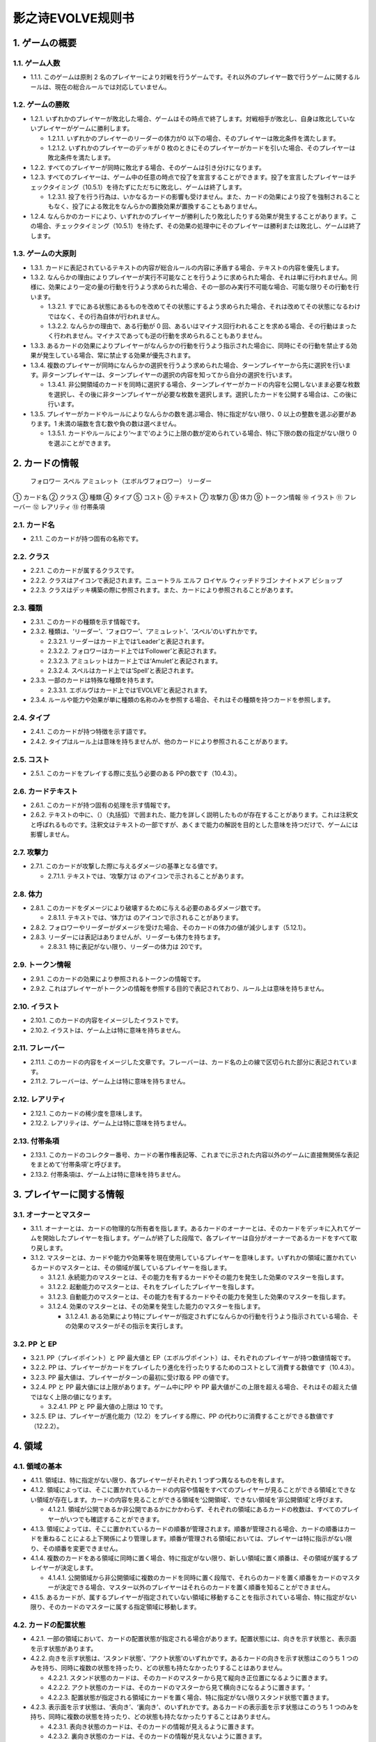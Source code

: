 ======
影之诗EVOLVE规则书
======

1. ゲームの概要 
======

1.1. ゲーム人数
------

- 1.1.1. このゲームは原則 2 名のプレイヤーにより対戦を行うゲームです。それ以外のプレイヤー数で行うゲームに関するルールは、現在の総合ルールでは対応していません。

1.2. ゲームの勝敗
------

- 1.2.1. いずれかのプレイヤーが敗北した場合、ゲームはその時点で終了します。対戦相手が敗北し、自身は敗北していないプレイヤーがゲームに勝利します。

  - 1.2.1.1. いずれかのプレイヤーのリーダーの体力が0 以下の場合、そのプレイヤーは敗北条件を満たします。
  - 1.2.1.2. いずれかのプレイヤーのデッキが 0 枚のときにそのプレイヤーがカードを引いた場合、そのプレイヤーは敗北条件を満たします。
- 1.2.2. すべてのプレイヤーが同時に敗北する場合、そのゲームは引き分けになります。
- 1.2.3. すべてのプレイヤーは、ゲーム中の任意の時点で投了を宣言することができます。投了を宣言したプレイヤーはチェックタイミング（10.5.1）を待たずにただちに敗北し、ゲームは終了します。

  - 1.2.3.1. 投了を行う行為は、いかなるカードの影響も受けません。また、カードの効果により投了を強制されることもなく、投了による敗北をなんらかの置換効果が置換することもありません。
- 1.2.4. なんらかのカードにより、いずれかのプレイヤーが勝利したり敗北したりする効果が発生することがあります。この場合、チェックタイミング（10.5.1）を待たず、その効果の処理中にそのプレイヤーは勝利または敗北し、ゲームは終了します。

1.3. ゲームの大原則
------

- 1.3.1. カードに表記されているテキストの内容が総合ルールの内容に矛盾する場合、テキストの内容を優先します。
- 1.3.2. なんらかの理由によりプレイヤーが実行不可能なことを行うように求められた場合、それは単に行われません。同様に、効果により一定の量の行動を行うよう求められた場合、その一部のみ実行不可能な場合、可能な限りその行動を行います。

  - 1.3.2.1. すでにある状態にあるものを改めてその状態にするよう求められた場合、それは改めてその状態になるわけではなく、その行為自体が行われません。
  - 1.3.2.2. なんらかの理由で、ある行動が 0 回、あるいはマイナス回行われることを求める場合、その行動はまったく行われません。マイナスであっても逆の行動を求められることもありません。
- 1.3.3. あるカードの効果によりプレイヤーがなんらかの行動を行うよう指示された場合に、同時にその行動を禁止する効果が発生している場合、常に禁止する効果が優先されます。
- 1.3.4. 複数のプレイヤーが同時になんらかの選択を行うよう求められた場合、ターンプレイヤーから先に選択を行います。非ターンプレイヤーは、ターンプレイヤーの選択の内容を知ってから自分の選択を行います。

  - 1.3.4.1. 非公開領域のカードを同時に選択する場合、ターンプレイヤーがカードの内容を公開しないまま必要な枚数を選択し、その後に非ターンプレイヤーが必要な枚数を選択します。選択したカードを公開する場合は、この後に行います。
- 1.3.5. プレイヤーがカードやルールによりなんらかの数を選ぶ場合、特に指定がない限り、0 以上の整数を選ぶ必要があります。1 未満の端数を含む数や負の数は選べません。

  - 1.3.5.1. カードやルールにより‘～まで’のように上限の数が定められている場合、特に下限の数の指定がない限り 0 を選ぶことができます。

2. カードの情報
======
 フォロワー スペル アミュレット（エボルヴフォロワー） リーダー
① カード名
② クラス
③ 種類
④ タイプ
⑤ コスト
⑥ テキスト
⑦ 攻撃力
⑧ 体力
⑨ トークン情報
⑩ イラスト
⑪ フレーバー
⑫ レアリティ
⑬ 付帯条項

2.1. カード名
------

- 2.1.1. このカードが持つ固有の名称です。

2.2. クラス
------

- 2.2.1. このカードが属するクラスです。
- 2.2.2. クラスはアイコンで表記されます。ニュートラル エルフ ロイヤル ウィッチドラゴン ナイトメア ビショップ
- 2.2.3. クラスはデッキ構築の際に参照されます。また、カードにより参照されることがあります。

2.3. 種類
------

- 2.3.1. このカードの種類を示す情報です。
- 2.3.2. 種類は、‘リーダー’、‘フォロワー’、‘アミュレット’、‘スペル’のいずれかです。

  - 2.3.2.1. リーダーはカード上では‘Leader’と表記されます。
  - 2.3.2.2. フォロワーはカード上では‘Follower’と表記されます。
  - 2.3.2.3. アミュレットはカード上では‘Amulet’と表記されます。
  - 2.3.2.4. スペルはカード上では‘Spell’と表記されます。
- 2.3.3. 一部のカードは特殊な種類を持ちます。

  - 2.3.3.1. エボルヴはカード上では‘EVOLVE’と表記されます。
- 2.3.4. ルールや能力や効果が単に種類の名称のみを参照する場合、それはその種類を持つカードを参照します。

2.4. タイプ
------

- 2.4.1. このカードが持つ特徴を示す語です。
- 2.4.2. タイプはルール上は意味を持ちませんが、他のカードにより参照されることがあります。

2.5. コスト
------

- 2.5.1. このカードをプレイする際に支払う必要のある PPの数です（10.4.3）。

2.6. カードテキスト
------

- 2.6.1. このカードが持つ固有の処理を示す情報です。
- 2.6.2. テキストの中に、（）（丸括弧）で囲まれた、能力を詳しく説明したものが存在することがあります。これは注釈文と呼ばれるものです。注釈文はテキストの一部ですが、あくまで能力の解説を目的とした意味を持つだけで、ゲームには影響しません。

2.7. 攻撃力
------

- 2.7.1. このカードが攻撃した際に与えるダメージの基準となる値です。

  - 2.7.1.1. テキストでは、‘攻撃力’は のアイコンで示されることがあります。

2.8. 体力
------

- 2.8.1. このカードをダメージにより破壊するために与える必要のあるダメージ数です。

  - 2.8.1.1. テキストでは、‘体力’は のアイコンで示されることがあります。
- 2.8.2. フォロワーやリーダーがダメージを受けた場合、そのカードの体力の値が減少します（5.12.1）。
- 2.8.3. リーダーには表記はありませんが、リーダーも体力を持ちます。

  - 2.8.3.1. 特に表記がない限り、リーダーの体力は 20です。

2.9. トークン情報
------

- 2.9.1. このカードの効果により参照されるトークンの情報です。
- 2.9.2. これはプレイヤーがトークンの情報を参照する目的で表記されており、ルール上は意味を持ちません。

2.10. イラスト
------

- 2.10.1. このカードの内容をイメージしたイラストです。
- 2.10.2. イラストは、ゲーム上は特に意味を持ちません。

2.11. フレーバー
------

- 2.11.1. このカードの内容をイメージした文章です。フレーバーは、カード名の上の線で区切られた部分に表記されています。
- 2.11.2. フレーバーは、ゲーム上は特に意味を持ちません。

2.12. レアリティ
------

- 2.12.1. このカードの稀少度を意味します。
- 2.12.2. レアリティは、ゲーム上は特に意味を持ちません。

2.13. 付帯条項
------

- 2.13.1. このカードのコレクター番号、カードの著作権表記等、これまでに示された内容以外のゲームに直接無関係な表記をまとめて‘付帯条項’と呼びます。
- 2.13.2. 付帯条項は、ゲーム上は特に意味を持ちません。

3. プレイヤーに関する情報 
======

3.1. オーナーとマスター
------

- 3.1.1. オーナーとは、カードの物理的な所有者を指します。あるカードのオーナーとは、そのカードをデッキに入れてゲームを開始したプレイヤーを指します。ゲームが終了した段階で、各プレイヤーは自分がオーナーであるカードをすべて取り戻します。
- 3.1.2. マスターとは、カードや能力や効果等を現在使用しているプレイヤーを意味します。いずれかの領域に置かれているカードのマスターとは、その領域が属しているプレイヤーを指します。

  - 3.1.2.1. 永続能力のマスターとは、その能力を有するカードやその能力を発生した効果のマスターを指します。
  - 3.1.2.2. 起動能力のマスターとは、それをプレイしたプレイヤーを指します。
  - 3.1.2.3. 自動能力のマスターとは、その能力を有するカードやその能力を発生した効果のマスターを指します。
  - 3.1.2.4. 効果のマスターとは、その効果を発生した能力のマスターを指します。

    - 3.1.2.4.1. ある効果により特にプレイヤーが指定されずになんらかの行動を行うよう指示されている場合、その効果のマスターがその指示を実行します。

3.2. PP と EP
------

- 3.2.1. PP（プレイポイント）と PP 最大値と EP（エボルヴポイント）は、それぞれのプレイヤーが持つ数値情報です。
- 3.2.2. PP は、プレイヤーがカードをプレイしたり進化を行ったりするためのコストとして消費する数値です（10.4.3）。
- 3.2.3. PP 最大値は、プレイヤーがターンの最初に受け取る PP の値です。
- 3.2.4. PP と PP 最大値には上限があります。ゲーム中にPP や PP 最大値がこの上限を超える場合、それはその超えた値ではなく上限の値になります。

  - 3.2.4.1. PP と PP 最大値の上限は 10 です。
- 3.2.5. EP は、プレイヤーが進化能力（12.2）をプレイする際に、PP の代わりに消費することができる数値です（12.2.2）。

4. 領域 
======

4.1. 領域の基本
------

- 4.1.1. 領域は、特に指定がない限り、各プレイヤーがそれぞれ 1 つずつ異なるものを有します。
- 4.1.2. 領域によっては、そこに置かれているカードの内容や情報をすべてのプレイヤーが見ることができる領域とできない領域が存在します。カードの内容を見ることができる領域を‘公開領域’、できない領域を‘非公開領域’と呼びます。

  - 4.1.2.1. 領域が公開であるか非公開であるかにかかわらず、それぞれの領域にあるカードの枚数は、すべてのプレイヤーがいつでも確認することができます。
- 4.1.3. 領域によっては、そこに置かれているカードの順番が管理されます。順番が管理される場合、カードの順番はカードを重ねることによる上下関係により管理します。順番が管理される領域においては、プレイヤーは特に指示がない限り、その順番を変更できません。
- 4.1.4. 複数のカードをある領域に同時に置く場合、特に指定がない限り、新しい領域に置く順番は、その領域が属するプレイヤーが決定します。

  - 4.1.4.1. 公開領域から非公開領域に複数のカードを同時に置く段階で、それらのカードを置く順番をカードのマスターが決定できる場合、マスター以外のプレイヤーはそれらのカードを置く順番を知ることができません。
- 4.1.5. あるカードが、属するプレイヤーが指定されていない領域に移動することを指示されている場合、特に指定がない限り、そのカードのマスターに属する指定領域に移動します。

4.2. カードの配置状態
------

- 4.2.1. 一部の領域において、カードの配置状態が指定される場合があります。配置状態には、向きを示す状態と、表示面を示す状態があります。
- 4.2.2. 向きを示す状態は、‘スタンド状態’、‘アクト状態’のいずれかです。あるカードの向きを示す状態はこのうち 1 つのみを持ち、同時に複数の状態を持ったり、どの状態も持たなかったりすることはありません。

  - 4.2.2.1. スタンド状態のカードは、そのカードのマスターから見て縦向き正位置になるように置きます。
  - 4.2.2.2. アクト状態のカードは、そのカードのマスターから見て横向きになるように置きます。‘
  - 4.2.2.3. 配置状態が指定される領域にカードを置く場合、特に指定がない限りスタンド状態で置きます。
- 4.2.3. 表示面を示す状態は、‘表向き’、‘裏向き’、のいずれかです。あるカードの表示面を示す状態はこのうち 1 つのみを持ち、同時に複数の状態を持ったり、どの状態も持たなかったりすることはありません。

  - 4.2.3.1. 表向き状態のカードは、そのカードの情報が見えるように置きます。
  - 4.2.3.2. 裏向き状態のカードは、そのカードの情報が見えないように置きます。
  - 4.2.3.3. 原則として、公開領域にカードを置く場合は表向きに、非公開領域にカードを置く場合は裏向きで置きます。

4.3. リーダーエリア
------

- 4.3.1. 各プレイヤーがリーダーを置く領域です。
- 4.3.2. リーダーエリアは公開領域で、カードの順番は管理されません。
- 4.3.3. ルールや能力や効果が領域を指定せずに単に‘リーダー’を参照する場合、それはリーダーエリアにあるリーダーを参照します。

4.4. 場
------

- 4.4.1. 各プレイヤーがフォロワーやアミュレットを置く領域です。
- 4.4.2. 場は公開領域で、カードの順番は管理されず、配置状態を持ちます。
- 4.4.3. ルールや能力や効果が領域を指定せずに単に‘フォロワー’や‘アミュレット’を参照する場合、それは場にあるフォロワーやアミュレットを参照します。
- 4.4.4. 場にはプレイヤー毎に上限の数が指定されていて、ゲーム中に参照されることがあります。

  - 4.4.4.1. ゲームの開始時点での各プレイヤーの場の上限は 5 枚です。
  - 4.4.4.2. 場にカードを移動または作成する処理において、その結果場のカードの枚数が上限を超える場合、その移動または作成するカードの中から、その場の上限からその場にあるカードの枚数を引いた数のカードを選択し、それらのカードのみを移動または作成します。それ以外のカードは移動しません。

4.5. デッキ置き場
------

- 4.5.1. 各プレイヤーがゲーム開始時に自分のメインデッキ（6.1.1.3）を置く領域です。
- 4.5.2. デッキ置き場は非公開領域で、カードの順番が管理されます。プレイヤーは効果やルールによる指示がある場合にのみ、デッキ置き場のカードの順番を変更したり、そのカードの情報を知ったりすることができます。
- 4.5.3. ルールや能力や効果が単に‘デッキ’を参照する場合、それはデッキ置き場のカードを参照します。
4.6. エボルヴデッキ置き場

- 4.6.1. 各プレイヤーがゲーム開始時に自分のエボルヴデッキ（6.1.1.4）を置く領域です。
- 4.6.2. エボルヴデッキ置き場は非公開領域ですが、自分のエボルヴデッキ置き場のカードは自分のみが自由に見ることができます。他のプレイヤーのエボルヴデッキ置き場のカードの内容を見ることはできません。エボルヴデッキ置き場のカードの順番は管理されません。
- 4.6.3. エボルヴデッキ置き場にカードを表向きで置くことがあります。その場合、特にこの領域の表向きのカードを参照することが示されていない限り、このカードはエボルヴデッキ内にあるカードとはみなされません。

4.7. 手札
------

- 4.7.1. 各プレイヤーが未使用のカードを相手に見せずに置く領域です。
- 4.7.2. 手札は非公開領域ですが、自分の手札のカードは自分のみが自由に確認することができます。他のプレイヤーの手札のカードの内容を確認することはできません。手札のカードの順番は管理されません。
- 4.7.3. 手札にはプレイヤー毎に上限の数が指定されていて、ゲーム中に参照されることがあります。

  - 4.7.3.1. ゲームの開始時点での各プレイヤーの手札の上限は 7 枚です。

4.8. EX エリア
------

- 4.8.1. 各プレイヤーが未使用のカードを相手に公開して置く領域です。
- 4.8.2. EX エリアは公開領域です。EX エリアのカードの順番は管理されません。
- 4.8.3. EX エリアにはプレイヤー毎に上限の数が指定されていて、ゲーム中に参照されることがあります。

  - 4.8.3.1. ゲームの開始時点での各プレイヤーの EXエリアの上限は 5 枚です。
  - 4.8.3.2. EX エリアにカードを移動または作成する処理において、その結果 EX エリアのカードの枚数が上限を超える場合、その移動または作成するカードの中から、その EX エリアの上限からその EX エリアにあるカードの枚数を引いた数のカードを選択し、それらのカードのみを移動または作成します。それ以外のカードは移動または作成しません。
  - 4.8.3.3. EX エリアのカードになんらかの効果が適用されている状態で、そのカードが EX エリアから直接場に出る場合、場に置かれたカードにも同じ効果が適用されます。

4.9. 墓場
------

- 4.9.1. 各プレイヤーの使用済みのカードを置く領域です。
- 4.9.2. 墓場は公開領域です。この領域のカードは表向きで置き、いずれのプレイヤーも自由に内容を見ることができます。墓場のカードの順番は管理されません。

4.10. 消滅領域
------

- 4.10.1. 各プレイヤーの消滅したカードを置く領域です。
- 4.10.2. 消滅領域は原則として公開領域で、この領域のカードは表示面の状態を持ちます。特に指示がない限り、消滅したカードは表向きで置きます。消滅領域のカードの順番は管理されません。

4.11. 解決領域
------

- 4.11.1. ゲームの進行中に、カードや能力を一時的に置く領域です。解決領域は両プレイヤーが共有して使用する領域が 1 つだけ存在します。
- 4.11.2. 解決領域は公開領域で、カードの順番が管理されます。この領域にカードを置く場合、これまでに置かれているカードの上に置きます。

4.12. 進化領域
------

- 4.12.1. 各プレイヤーが進化に使用したエボルヴカードを置く領域です。
- 4.12.2. 進化領域は公開領域で、カードの順番は管理されません。

5. 特定表記 
======

5.1. 概要
------

- 5.1.1. 特定表記とは、このゲームを行う際に特別な意味を持つ行動の指示または状態、またはテキスト上の表記を意味します。

5.2. PP
------

- 5.2.1. テキスト中に緑色の丸つき数字 で表記される数は、その数の PP（3.2.2）を意味します。

5.3. スタンドする/アクトする
------

- 5.3.1. カードを‘スタンドする’または‘アクトする’指示がある場合、指定されたカードの向きをその指示に応じて、スタンド状態かアクト状態にします。

5.4. 置く/出す
------

- 5.4.1. カードを指定領域に‘置く’あるいは‘出す’指示がある場合、そのカードをその領域に移動します。
- 5.4.2. ‘『（トークン名称）』（数値）枚を（領域）に置く’指示がある場合、その名称のトークンを自分の指定の領域に指定数作成します（9.1.2）。

  - 5.4.2.1. ‘『（トークン名称）』を（指定数）出す’指示は‘『（トークン名称）』を自分の場に置く’を意味します。

5.5. 破壊する
------

- 5.5.1. 場のカードを‘破壊する’指示がある場合、そのカードをオーナーの墓場に移動します。

5.6. 消滅する
------

- 5.6.1. カードを‘消滅する’指示がある場合、そのカードをオーナーの消滅領域に移動します。

5.7. 探す
------

- 5.7.1. デッキから特定条件のカードを‘探す’指示がある場合、デッキの内容を自分のみが確認し、該当するカードを見つけます。

  - 5.7.1.1. 特定条件が枚数のみの場合、その枚数のカードを見つける義務があります。見つけないことは選択できません。
  - 5.7.1.2. 特定条件に枚数以外の条件がある場合、デッキ内にそのカードがあることは保証されません。その条件に合致するカードがあっても、そのカードを見つけないことを選択できます。
- 5.7.2. デッキからカードを探し、その見つけたカードを指定の領域に移動した、またはカードを見つけなかった後、そのデッキをシャッフルします。

5.8. シャッフルする
------

- 5.8.1. デッキを‘シャッフルする’指示がある場合、そのデッキ置き場が属するプレイヤーは、そのデッキ置き場にあるカードの順番を無作為に変更します。

  - 5.8.1.1. デッキ置き場が 0 枚または 1 枚の状態のときにそのデッキ置き場をシャッフルする指示がある場合、そこにあるカードの順番は変更されませんが、シャッフルは行われたものとして扱います。

5.9. 引く
------

- 5.9.1. カードを‘1 枚引く’指示がある場合、指定プレイヤーのデッキ置き場の一番上のカードを、指定プレイヤーの手札に移動します。

  - 5.9.1.1. この指示の実行の際に、そのプレイヤーのデッキ置き場にカードがない場合、そのプレイヤーは次のルール処理でゲームに敗北します（11.2.2）。
- 5.9.2. カードを‘N 枚引く’指示がある場合、指定プレイヤーはカードを 1 枚引く行動を N 回繰り返します。
- 5.9.3. カードを‘N 枚まで引く’指示がある場合、指定プレイヤーは以下を実行します。

  - 5.9.3.1. 指定プレイヤーはこの指示を終了することができます。
  - 5.9.3.2. 指定プレイヤーはカードを 1 枚引きます。
  - 5.9.3.3. この指示により 5.9.3.2 を実行した回数が N回に達していた場合、この指示を終了します。そうでない場合、5.9.3.1 に戻ります。

5.10. 上から見る
------

- 5.10.1. ‘デッキを上から N 枚見る’指示がある場合、指定プレイヤーはそのデッキ置き場の一番上から N 枚の情報を知ることができます。
- 5.10.2. ‘デッキ置き場を上から N 枚まで見る’指示がある場合、以下を実行します。

  - 5.10.2.1. 枚数として 1 を指定します。
  - 5.10.2.2. 指定プレイヤーはこの指示を終了することができます。
  - 5.10.2.3. 指定プレイヤーは、デッキ置き場の一番上から指定枚数枚目のカードの情報を知ることができます。
  - 5.10.2.4. この指示により 5.10.2.3 を実行した回数がN 回に達していた場合、この指示を終了します。そうでない場合、5.10.2.2 に戻ります。

5.11. 入れ替える
------

- 5.11.1. あるカードと別のカードを‘入れ替える’指示がある場合、その前者のカードを後者のカードのある領域へ、後者のカードを前者のカードのある領域へ同時に移動します。
- 5.11.2. なんらかの理由で、入れ替える指示の実行時にいずれかのカードがもう一方の領域へ移動できない場合、その指示は実行されません。

5.12. ダメージ（を与える）
------

- 5.12.1. フォロワーやリーダーに‘（数値）ダメージ’または‘（数値）ダメージを与える’指示がある場合、そのフォロワーやリーダーの体力を（数値）に等しい値減少させます。

  - 5.12.1.1. これにより、体力は負の値になることがありえます。

5.13. （PP を）回復する
------

- 5.13.1. あるプレイヤーの PP をある値‘回復する’指示がある場合、そのプレイヤーの現在の PP にその値を加算します。

  - 5.13.1.1. これによりそのプレイヤーの PP がそのプレイヤーの PP 最大値を超える場合、その PPは PP にその値を加算するのではなくその PP最大値になります。

5.14. 進化する
------

- 5.14.1. あるフォロワーを‘進化する’指示がある場合、そのフォロワーのオーナーのエボルヴデッキ置き場のカードのうちそのフォロワーと同じカード名のカードを 1 枚公開し、それをそのオーナーの進化領域に置いた上で、それを場のフォロワーに関連付けます。

  - 5.14.1.1. この処理を実行することにより、このフォロワーが‘進化した’事象が発生します。
  - 5.14.1.2. ゲーム上はこの関連付けは、元のフォロワーに進化領域のフォロワーを重ねることで示します。

  - 5.14.2. これ以降、場のフォロワーに進化領域のカードが関連付けられている間、そのフォロワーのカードの情報は、コストを除きその進化領域のカードの情報を持つものとして扱います（10.9.1.1.1）。
- 5.14.3. フォロワーが進化した場合においても、そのフォロワーは引き続きそれ以前と同一のフォロワーであるとみなされます。それのカードのスタンド/アクト状態は変わらず、それに適用されていた効果も引き続き適用され続けます。それがダメージ等により元の体力から失った体力は、進化後も同じ値が失われています。
- 5.14.4. 場のフォロワーが場以外に移動する場合、その移動直後にそのカードに関連付けられている進化領域とのカードとの関連付けを失います。

5.15. 変身する
------

- 5.15.1. あるカードを‘『（トークン名）』に変身する’指示がある場合、そのカードを消滅し、新たにその領域に（ト―クン名）のトークンを、消滅したカードの枚数と同じ数作成します。

5.16. チョイスする
------

- 5.16.1. テキストに‘チョイスする’指示がある場合、その後の選択肢からそのチョイスで指定された個数の選択肢を選択し、その内容を実行します。

  - 5.16.1.1. 選択肢は‘【（数値）】（テキスト）’という形で表記され、次の数値表記の直前まで、またはその能力のテキストの最後までがその数値に対応する選択肢です。
  - 5.16.1.2. この処理によりある選択肢を選択した場合、その処理においてはそれ以外の選択肢は存在しないものとして扱います。

6. ゲームの準備 
======

6.1. カードの準備
------

- 6.1.1. 各プレイヤーは、ゲームの開始前に自身のカードによるリーダーカードとメインデッキとエボルヴデッキを用意します。

  - 6.1.1.1. リーダーカードは 1 枚のみ用意します。
  - 6.1.1.2. メインデッキやエボルヴデッキのカードのクラスは、リーダーと同一のクラスかニュートラルである必要があります。
  - 6.1.1.3. メインデッキは 40 枚以上 50 枚以下のカードで構成します。メインデッキ内にはリーダーカードや特殊な種類がエボルヴやトークンであるカードは入れられません。
  - 6.1.1.4. エボルヴデッキは 0 枚以上 10 枚以下のカードで構成します。エボルヴデッキ内には特殊な種類がエボルヴであるカードのみが入れられます。
  - 6.1.1.5. 同一のカード名のカードは、メインデッキとエボルヴデッキにそれぞれ 3 枚ずつ（計 6 枚）まで入れることができます。
- 6.1.2. デッキの構築条件に関する永続能力は、上記のデッキ構築条件を置換する置換効果として適用されます。ゲームの開始以降はその能力は無効（10.3.2）になります。

6.2. ゲーム前の手順
------

- 6.2.1. ゲームの開始前に、各プレイヤーは以下の手順を実行します。

  - 6.2.1.1. このゲームで使用する自身のリーダーカードとメインデッキとエボルヴデッキを提示します。

    - 6.2.1.1.1. エボルヴデッキのカードが 0 枚である場合は、エボルヴデッキがないことを提示します。
  - 6.2.1.2. 各プレイヤーはリーダーカードをリーダーエリアに置きます。
  - 6.2.1.3. 各プレイヤーはメインデッキを自身のデッキ置き場に置き、それをシャッフルします。
  - 6.2.1.4. エボルヴデッキのある各プレイヤーはエボルヴデッキをエボルヴデッキ置き場に置きます。
  - 6.2.1.5. 無作為にいずれか 1 人のプレイヤーを決定し、そのプレイヤーは自分が先攻か後攻かを選択します。
  - 6.2.1.6. 各プレイヤーは自分のデッキの一番上から
4 枚のカードを自分の手札に移動します。
  - 6.2.1.7. 先攻プレイヤーから順に各プレイヤーは、望むのであれば自分の手札のカードを任意の順で自分のメインデッキの一番下に移動し、自分のデッキの一番上から 4 枚のカードを自分の手札に移動することができます。これは各プレイヤーが 1 回ずつのみ実行できます。
  - 6.2.1.8. 各プレイヤーの PP と PP 最大値を 0 にします。
  - 6.2.1.9. 先攻プレイヤーの EP を 0 に、後攻プレイヤーの EP を 3 にします。
  - 6.2.1.10. 各リーダーの体力を 20 にします。
  - 6.2.1.11. 先攻プレイヤーをターンプレイヤーとして、ゲームを開始します。

7. ゲームの進行 
======

7.1. 概要
------

- 7.1.1. ゲームは‘ターン’と呼ばれる手順を繰り返すことで進められます。あるターン中は、いずれかのプレイヤーがターンプレイヤーとなり、そうでないプレイヤーは非ターンプレイヤーとなります。
- 7.1.2. ターンプレイヤーは、7.2 から 7.4 で示された順に従って各フェイズを実行します。

7.2. スタートフェイズ
------

- 7.2.1. ターンプレイヤーは、自身の PP 最大値が 10 未満である場合は PP 最大値を＋1 します。
- 7.2.2. ターンプレイヤーは、自身の PP を自身の PP 最大値に等しい値にします。
- 7.2.3. ターンプレイヤーは、自身の場にあるカードをすべてスタンドします。
- 7.2.4. ターンプレイヤーは、カードを 1 枚引きます。

  - 7.2.4.1. 先攻プレイヤーは、自身の最初のターンではカードを引きません。
- 7.2.5. チェックタイミングが発生します。このチェックタイミングで行うべき処理がすべて終了したら、メインフェイズに進みます。

7.3. メインフェイズ
------

- 7.3.1. ‘自分のメインフェイズが来たとき’の誘発条件が発生し、チェックタイミングが発生します。
- 7.3.2. ターンプレイヤーは以下のいずれかを実行します。* 手札か EX エリアのカードを 1 枚プレイする（8.2）。* 自分がマスターであるカードの起動能力を 1 つプレイする（8.3）。* 自分がマスターであるフォロワー1 体による攻撃を行う（8.4）。* メインフェイズを終了する。
- 7.3.3. 7.3.2 でメインフェイズの終了を選択した場合、エンドフェイズに進みます。それ以外を選択した場合、チェックタイミングが発生し、その後再び 7.3.2 に戻ります。

7.4. エンドフェイズ
------

- 7.4.1. ‘エンドフェイズが来たとき’で示されている誘発条件が発生します。
- 7.4.2. ターンプレイヤーは、自分のフォロワーのうち【守護】を持っているものを望む数選択し、それらをアクトします。
- 7.4.3. 非ターンプレイヤーは、以下のいずれかを実行します。* 手札か EX エリアの【クイック】を持つカードを 1 枚プレイする（10.6）。* 何もしない。
- 7.4.4. 7.4.3 でカードをプレイした場合、チェックタイミングが発生し、その後再び 7.4.3 に戻ります。
- 7.4.5. ターンプレイヤーは、自身の手札のカードの枚数が手札の上限を超えている場合、超過分の枚数に等しい枚数の手札のカードを選択し、それらを自身の墓場に移動します。これによりカードを墓場に置いた場合、その後にチェックタイミングが発生し、再び
7.4.5 に戻ります。
- 7.4.6. すべての‘ターンの終わりまで’を期限とする効果や‘そのターン中’期限とする効果が取り除かれます。
- 7.4.7. このターンを終えます。その後、このターンの非ターンプレイヤーをターンプレイヤーとして新たなターンを開始します。

8. メインフェイズに実行できる処理
====== 

8.1. 概要
------

- 8.1.1. 以下はターンプレイヤーが自分のメインフェイズ中に行うことができる処理の詳細です。
- 8.1.2. 原則として、各項目の指定の内容を一部でも実行できない場合、その処理の実行は選択できません。

8.2. 手札か EX エリアのカードのプレイ
------

- 8.2.1. ターンプレイヤーは自分の手札か EX エリアにあるカードを 1 枚指定し、そのカードのコストの値と同じ値の PP をコストとして支払うことでプレイすることができます（10.6）。

8.3. 起動能力のプレイ
------

- 8.3.1. ターンプレイヤーは自分がマスターであるフォロワーかアミュレットの起動能力を 1 つ指定し、それをプレイすることができます（10.6）。
- 8.3.2. これによりいずれかの進化能力（12.2）を指定することは、1 ターンに 1 回のみ実行できます。

8.4. フォロワーによる攻撃
------

- 8.4.1. ターンプレイヤーは自分がマスターであるフォロワーで、相手のフォロワーやリーダーを攻撃することができます。その場合、以下の手順に従います。
- 8.4.2. 攻撃フォロワーとして、自分がマスターであるスタンド状態のフォロワーを 1 体選択します。

  - 8.4.2.1. 攻撃フォロワーとして選択できるのは、以下のいずれかです。* このターンの最初から連続して自分の場にいるフォロワー（このターンに進化したものを含む）* このターンに進化したフォロワー
- 8.4.3. 攻撃目標を選択します。

  - 8.4.3.1. 攻撃目標として選択できるのは、以下のいずれかです。* 非ターンプレイヤーがマスターであるアクト状態のフォロワー1 体* 攻撃フォロワーがこのターンの最初から連続して自分の場にいる場合、非ターンプレイヤーのリーダー
  - 8.4.3.2. なんらかの理由で攻撃目標を選択できない場合、このフォロワーによる攻撃は不正となり、ゲームはフォロワーによる攻撃を選択する前まで戻されます。
- 8.4.4. 攻撃フォロワーをアクトします。
- 8.4.5. 攻撃フォロワーが‘攻撃した’事象が発生します。

  - 8.4.5.1. 攻撃目標がフォロワーである場合、これ以降、攻撃フォロワーと攻撃目標の両方が場にある限り、‘交戦’状態であるとみなします。
- 8.4.6. チェックタイミングが発生します。
- 8.4.7. 非ターンプレイヤーは、以下のいずれかを実行します。* 手札か EX エリアの【クイック】を持つカードを 1 枚プレイする（10.6）。* 何もしない。
- 8.4.8. 8.4.7 でカードをプレイした場合、チェックタイミングが発生し、その後再び 8.4.7 に戻ります。
- 8.4.9. この時点で攻撃フォロワーが場に存在する場合、攻撃フォロワーはその攻撃力に等しいダメージを攻撃目標に与えます。

  - 8.4.9.1. 攻撃目標がフォロワーである場合、攻撃フォロワーが上記ダメージを与えるのと同時に、攻撃目標はその攻撃力に等しいダメージを攻撃フォロワーに与えます。
  - 8.4.9.2. この時点で攻撃フォロワーと攻撃目標が交戦状態である場合、攻撃フォロワーと攻撃目標が互いに‘交戦した’事象が発生します。
- 8.4.10. チェックタイミングが発生します。
- 8.4.11. これによりこの攻撃が終了し、攻撃フォロワーと攻撃目標が交戦状態である場合、交戦状態が終了します。

9. 特殊なカード類に関する処理 
======

9.1. トークン
------

- 9.1.1. ゲーム中、いずれかの領域にカードと同様の扱いをする‘トークン’が作成されることがあります。

  - 9.1.1.1. トークンはカードではありませんが、カードと同様に扱い、それが存在する領域でのカードの枚数に数え、カードに適用される効果の適用を受けます。
- 9.1.2. ある領域にトークンを‘作成する’とは、その領域に指定のトークンが存在する状態にすることを意味します。

  - 9.1.2.1. 作成されたトークンのオーナーやマスターは、そのトークンが作成された領域が属するプレイヤーです。
  - 9.1.2.2. トークンをある領域に作成した場合、そのトークンはその領域に置いたものとみなされます。
  - 9.1.2.3. そのトークンがどのような情報を持つかは、そのトークンのカード名により決定します。情報の詳細は巻末の付録を参照してください。
- 9.1.3. あるトークンを‘消去する’とは、そのトークンを現在ある領域から取り除き、そこに存在しない状態にすることを意味します。

  - 9.1.3.1. トークンがある領域で消去された場合、その領域を離れたものとみなされます。
- 9.1.4. トークンは存在できる領域が制限されます。

  - 9.1.4.1. 種類がフォロワーやアミュレットであるトークンは、EX エリアか場でのみ存在できます。
  - 9.1.4.2. 種類がスペルであるトークンは、EX エリアか解決領域でのみ存在できます。
  - 9.1.4.3. あるトークンが存在できる領域以外の領域に移動した場合、その移動を行った直後に、その領域で消去されます。この処理はチェックタイミングを待たず、なんらかの効果の途中で移動を行った場合は、その移動の続きを行うよりも前に実行されます。
- 9.1.5. ゲーム中でトークンを使用する場合、両プレイヤーの合意の上で、両プレイヤーが明示的に理解でき、他の通常のカードとは区別できるカード状のものを使用してください。

10. カードや能力のプレイと解決 
======

10.1. 能力の種別
------

- 10.1.1. 能力は、起動能力、自動能力、永続能力の 3 種類に分けられます。

  - 10.1.1.1. 起動能力とは、プレイタイミングが与えられたプレイヤーが、コストを支払うことによって能動的に実行する能力を指します。

    - 10.1.1.1.1. 起動能力は、カード上では「 （コスト）：（効果）」と表記されています。（コスト）部分がプレイするためのコストで、それに続くテキストが、その起動能力を解決することで発生する効果を指します。
  - 10.1.1.2. 自動能力とは、その能力に示された事象がゲーム中で発生することにより、自動的にプレイされる能力を指します。

    - 10.1.1.2.1. 自動能力は、カード上では原則として「（条件）とき、（効果）」と表記されています。

      - 10.1.1.2.1.1. この表記における（条件）で示された事象を‘誘発条件’と言い、自動能力の誘発条件が満たされていることを、「（その自動能力が）誘発している」と言います。
    - 10.1.1.2.2. 自動能力の一部は、「（条件）とき、（コスト）：（効果）」と表記されています。この場合、この自動能力をプレイするためには（コスト）で示されたコストの支払いが必要です。
  - 10.1.1.3. 永続能力とは、その能力が有効な期間、常になんらかの効果を発生している能力を指します。

    - 10.1.1.3.1. 起動能力や自動能力の表記に該当しない能力は、原則として永続能力です。

10.2. 効果の種別
------

- 10.2.1. 効果は単発効果、継続効果、置換効果の 3 種類に分けられます。

  - 10.2.1.1. 単発効果とは、解決中にその指示を実行し、それで効果が終了するものを指します。
  - 10.2.1.2. 継続効果とは、一定の期限の間（期間が特に指定されていない、すなわち「このゲーム中」であるものを含みます）、その効果が有効であるものを指します。
  - 10.2.1.3. 置換効果とは、ゲーム中にある事象が発生する場合、それを実行するのではなく別な事象を実行するものを指します。

    - 10.2.1.3.1. 能力に「（行動 A）する代わりに（行動B）する」と表記されている場合、その能力により発生する効果は置換効果です。
    - 10.2.1.3.2. 与えるまたは受けるダメージの点数を増減する効果は置換効果です。

10.3. 有効な能力と無効な能力
------

- 10.3.1. なんらかの効果により、特定の効果が“有効”であったり“無効”であったりすることがあります。この場合、以下に従った処理を行います。
- 10.3.2. なんらかの効果の一部あるいは全部が特定の条件下で無効であると表記されている場合、その条件下で、その部分は能力としては存在しますが、効果を発生することはありません。その効果が本来なんらかの選択を求める場合、その選択は行いません。
- 10.3.3. なんらかの効果の一部あるいは全部が特定の条件下で有効であると表記されている場合、その条件が満たされていない状態では、その部分は無効です。
- 10.3.4. フォロワーやアミュレットのカードが持つ能力は、特に指示がない限り、そのカードが場にある間のみ有効です。

10.4. コストと支払い
------

- 10.4.1. カードや能力のコストとして、特定の行動が指示される場合があります。
- 10.4.2. ‘コストを支払う’とは‘コストで示された行動を実行する’を意味します。

  - 10.4.2.1. コストに複数の行動がある場合、テキストの先頭に近い方から順に実行します。
  - 10.4.2.2. コストのうち一部または全部を支払うことが不可能である場合、このコストはまったく支払うことはできません。
- 10.4.3. コストのうち、その中で領域やカードやなんらかのプレイヤーに属するもの（PP 等）を指定し、かつそれが具体的に特定プレイヤーを指定していない場合、それはそのコストを要求するカードや能力のマスターがそのプレイヤーであるものとします。
- 10.4.4. コストのうち、PP（5.2）で表記されるものは‘（数値）以上ある自分の PP を（数値）減少する’を意味します。
- 10.4.5. コストのうち、ある数値を指定の値減少させるものは、その指定の値以上あるその数値を指定の値減少させることを意味します。
- 10.4.6. コストのうち、 は‘場のスタンド状態のこのカードをアクトする’を意味します。

  - 10.4.6.1. このコストは、このコストをもつカードが場に出たターンであっても実行する事が可能です。

10.5. チェックタイミング
------

- 10.5.1. チェックタイミングとは、ゲーム中で発生したルール処理や自動能力のプレイを行う時点を指します。

  - 10.5.1.1. チェックタイミングにおいては、まずルール処理がすべて解決され、解決するべきルール処理がなくなってから、誘発条件を満たした自動能力のプレイと解決を行います。詳しくは10.5.2 を参照してください。
- 10.5.2. チェックタイミングが発生した場合、ゲームは以下の手順で進行します。

  - 10.5.2.1. 現在処理を行うべきルール処理すべてを同時に実行します。その結果新たに行うべきルール処理が発生している場合、この手順を行うべきルール処理が残っている間繰り返します。
  - 10.5.2.2. ターンプレイヤーがマスターであるいずれかの自動能力が待機状態になっている場合、ターンプレイヤーはそのうち 1 つを選び、プレイと解決を行い、その後 10.5.2.1 に戻ります。
  - 10.5.2.3. 非ターンプレイヤーがマスターであるいずれかの自動能力が待機状態になっている場合、非ターンプレイヤーはそのうち 1 つを選び、プレイと解決を行い、その後 X10.5.2.1 に戻ります。
  - 10.5.2.4. チェックタイミングを終了します。

10.6. プレイと解決
------

- 10.6.1. 起動能力や自動能力や手札のカードは、プレイすることによって解決され、効果を発生します。永続能力はプレイされることはなく、常に効果を発生し続けています。
- 10.6.2. カードや能力をプレイする場合は、以下の手順に従います。

  - 10.6.2.1. プレイするカードや能力を指定します。プレイするのがカードである場合、それを公開し、解決領域に移動します。

    - 10.6.2.1.1. プレイするのが EX エリアのカードで、そのカードになんらかの効果が適用されている場合、移動した解決領域のそのカードにも同じ効果が適用されます。
  - 10.6.2.2. カードや能力に、プレイのための前提となる選択肢がある場合、それを選択します。

    - 10.6.2.2.1. これには‘任意である追加コストの支払いを行うか否か’が含まれます。
  - 10.6.2.3. そのカードがなんらかの事物を‘選ぶ’場合、それ（以下‘目標’）を選びます。
  - 10.6.2.4. 選ぶ数が指定されている場合、それが可能な限りその数になるまで目標を選ぶ義務があります。選ぶことができる場合に、選ばないことを選択することはできません。

    - 10.6.2.4.1. 選ぶ数が「～まで」や「好きな枚数」と表記されている場合、0 から指定された数までの間で任意の数の目標を選ぶことができます。

      - 10.6.2.4.1.1. このカードや能力でなんらかの値を割り振る場合（10.6.2.5）、1 から適切な割り振りの上限までの値を指定する必要があります。
    - 10.6.2.4.2. 選ぶ数が指定されている場合に、指定された数のうち一部を選ぶことが不可能である場合、可能な限りの目標を選び、それらに対して指定された効果を与えます。
    - 10.6.2.4.3. 1 以上の選ぶ数が指定されている場合に、目標を 1 つも選べない場合、このカードや能力はプレイできません。このカードや能力のプレイは取り消され、ゲームはこのカードや能力をプレイすることを選択する前まで戻されます。
  - 10.6.2.5. このカードや能力がなんらかの値を割り振る場合、その割り振りを決定します。

    - 10.6.2.5.1. 値の割り振りを決定する際、そのために 10.6.2.4 で割り振る先として目標を選んでいる場合、その各目標に対して 1 単位以上の割り振りを行う義務があります。これが行えない場合、その目標の選び方は不正で、ゲームはこの目標を選ぶ前の状態まで巻き戻されます。

      - 10.6.2.5.1.1. なんらかの理由でこれにより適正に目標を選ぶことができない場合、このカードや能力のプレイは不正で、ゲームはこのカードや能力をプレイする前の状態まで巻き戻されます。
  - 10.6.2.6. プレイするためのコストがある場合、そのコストを決定し、すべてのコストを支払います。

    - 10.6.2.6.1. コストとして行われる処理の一部が置換効果により他の処理になった場合でも、その元となった処理は実行されたものとみなされます。
    - 10.6.2.6.2. なんらかの理由でこの時点でこのコストを支払うことができない場合、このカードや能力のプレイは取り消され、ゲームはこのカードや能力をプレイすることを選択する前まで戻されます。
  - 10.6.2.7. プレイするカードがフォロワーかアミュレットである場合、この時点で自分の場のカードが上限枚数以上でないかを確認します。上限枚数以上である場合、このフォロワーやアミュレットのプレイは認められず、ゲームはこのカードをプレイする前の状態まで巻き戻されます。
  - 10.6.2.8. カードや能力の解決を行います。

    - 10.6.2.8.1. プレイしたカードがフォロワーやアミュレットであり、自分の場のカードの枚数がその上限未満である場合、それを自分の場に移動します。

      - 10.6.2.8.1.1. 解決領域のカードになんらかの効果が適用されている場合、場に置かれたカードにも同じ効果が適用されます。
    - 10.6.2.8.2. プレイしたのがスペルや起動能力や自動能力である場合、そのテキストや能力に示された効果を、表記の順に従って実行します。

      - 10.6.2.8.2.1. なんらかの理由でその起動能力や自動能力を持っていたカードが元の領域になかった場合でも、その能力は解決します。
    - 10.6.2.8.3. この時点で解決領域にカードや能力が残っている場合、それがカードならオーナーの墓場に移動し、それが能力なら解決領域から取り除きます。

10.7. 自動能力の処理
------

- 10.7.1. 自動能力とは、特定の誘発条件が発生したときに、その後に発生したチェックタイミングでプレイされる能力を指します。
- 10.7.2. なんらかの自動能力の誘発条件が満たされた場合、その自動能力は待機状態になります。

  - 10.7.2.1. 自動能力の誘発条件が複数回満たされた場合、その自動能力はその回数分待機状態になります。
- 10.7.3. チェックタイミングが発生した段階で、自動能力のプレイを求められているプレイヤーは、自身がマスターである自動能力のうち待機状態のものを 1 つ選び、それをプレイします。プレイされた能力の解決後、その自動能力の待機状態が 1 回取り消されます。

  - 10.7.3.1. 待機状態の自動能力のプレイは強制で、プレイしないことを選択することはできません。ただし、自身がマスターである自動能力が複数待機している場合、そのうちのどれを先にプレイするかを選ぶことは可能です。

    - 10.7.3.1.1. 自動能力が任意でコストを支払うことによってプレイすることを選択できる場合、それを支払わないことを選択し、プレイしないことを選ぶことができます。
  - 10.7.3.2. なんらかの理由で、選んだ待機状態の自動能力がプレイされない場合、その待機状態は 1 回取り消されます。

    - 10.7.3.2.1. 自動能力が任意でコストを支払うことによってプレイすることを選択できる場合に、それを支払わないことを選択し、プレイしないことを選んだ場合、その待機状態は1 回取り消されます。
- 10.7.4. あるカードが領域を移動することを誘発条件とする自動能力が存在します。これを領域移動誘発と呼びます。

  - 10.7.4.1. 領域移動誘発による自動能力が、その自動能力が有効であるか、あるいはその能力を誘発させたカードの情報や状態を求める場合があります。その場合、以下に従ってその情報を調べます。

    - 10.7.4.1.1. カードが公開領域から非公開領域、あるいは非公開領域から公開領域に移動することによって誘発する自動能力がカードの情報を求める場合、そのカードが公開領域にある状態での情報を用います。
    - 10.7.4.1.2. カードが場からそれ以外の領域に移動することによって誘発する自動能力がカードの情報を求める場合、そのカードが場にある状態での情報を用います。
    - 10.7.4.1.3. 上記 10.7.4.1.2 に示された以外の、公開領域から公開領域へ移動することによって誘発する自動能力がカードの情報を求める場合、そのカードが移動後の領域にある状態での情報を用います。
  - 10.7.4.2. あるカードが領域移動誘発能力を持ち、そのカードがその能力が有効になる領域に入るのと同時にいずれかのカードがその領域移動誘発能力の誘発条件を満たす領域移動を行った場合、その誘発条件は満たされたものとします。
- 10.7.5. なんらかの効果により、以降の特定の時点で誘発条件が発生する自動能力が作成されることがあります。これを時限誘発と呼びます。

  - 10.7.5.1. 時限誘発は、特に期限が示されていない限り、一度だけ誘発条件を満たします。
- 10.7.6. 自動能力が、特定の事項が発生したことではなく、特定の条件が満たされていることを誘発条件としている場合があります（「あなたの手札にカードがないとき、～」等）。これを状態誘発と呼びます。

  - 10.7.6.1. 状態誘発は、その状態が発生したときに 1度だけ待機状態になります。この自動能力が解決された後、再びその自動能力の誘発条件が満たされている場合、その能力は再度待機状態になります。
- 10.7.7. 待機状態の自動能力のプレイ時に、その自動能力を有していたカードの領域が変わっていた場合でも、その自動能力はプレイする義務があります。

10.8. 単発効果の処理
------

- 10.8.1. 単発効果を実行するよう求められた場合、そこに指示された行動を 1 度だけ実行します。

10.9. 継続効果の処理
------

- 10.9.1. なんらかの継続効果が存在する状態でカードの情報が求められる場合、以下の順でその情報に対する継続効果を適用します。

  - 10.9.1.1. カード自身に表記されている情報が、常に基準の値となります。

    - 10.9.1.1.1. そのカードが場のフォロワーで、そのカードに関連付けられている進化領域のカードがある場合、そのフォロワーの表記の情報は、コストを除きその進化領域のカードの情報になります（5.14.2）。
  - 10.9.1.2. 次に、能力を与える/失わせる/有効にする/無効にする効果を適用します。
  - 10.9.1.3. 次に、継続効果のうち情報の数値を変更するものでないものをすべて適用します。
  - 10.9.1.4. 次に、継続効果のうち情報の数値を変更するものをすべて適用します。
  - 10.9.1.5. 以上の 10.9.1.2XX-10.9.1.4 で適用順の前後が決定されない継続効果 A と継続効果 B が存在している状態で、効果 A を先に適用するか否かによって効果 B が何に対して適用されるか、またどのように適用されるかが変わる場合、効果 B は効果 A に依存しているものとします。いずれかの効果に依存している効果は、依存されている効果よりも常に後に処理されます。
  - 10.9.1.6. 以上の 10.9.1.2XX-10.9.1.5 で適用順の前後が決定されない複数の継続効果が存在する場合、それらの継続効果は、効果が発生した順に従って順番に適用します。

    - 10.9.1.6.1. 継続効果の発生源が永続能力である場合は、その能力を持つカードを現在の領域に置いた時点を順番の基準とします。
    - 10.9.1.6.2. それ以外の能力の場合は、それがプレイされた時点を順番の基準とします。
- 10.9.2. 永続能力以外で発生している継続効果は、その能力がプレイされた時点よりも後に場から場への移動以外の移動を行ったカードに対しては適用されません。
- 10.9.3. 特定の領域におけるカードの情報を変更する継続効果は、該当するカードがその領域に入ると同時にその情報に適用されます。

  - 10.9.3.1. 特定の情報を持つカードが領域に入ることを条件とする自動能力は、その領域に適用されている継続効果を適用した後の情報を参照します。

10.10. 置換効果の処理
------

- 10.10.1. 置換効果が発生している場合、その置換効果の適用対象である事象が発生する場合、それを発生させず、置換効果で示された別の事象に置き換えます。

  - 10.10.1.1. これにより、置換された元の事象はまったく発生しなかったことになります。
- 10.10.2. 同一の事象に対し複数の置換効果が発生している場合、どの置換効果を先に適用するかは、それにより影響を受けるプレイヤーが決定します。

  - 10.10.2.1. 影響を受ける事象がカードや能力である場合、そのマスターが決定します。
  - 10.10.2.2. 影響を受ける事象がゲーム中の行動である場合、その行動を実行するプレイヤー、またはその行動が適用されるカードのマスターが決定します。
  - 10.10.2.3. 同一の事象に対しては、各置換効果は最大 1 回しか適用できません。

10.11. 最終情報
------

- 10.11.1. ある効果が特定のカードの情報や配置状態を参照している場合、その効果の実行時にそのカードがその領域から、場から場への移動以外の移動を行っていた場合、その効果は、そのカードが最後にその領域にあったときの情報や配置状態を参照します。

11. ルール処理 
======

11.1. ルール処理の基本
------

- 11.1.1. ルール処理とは、ゲームにおいて特定の事象が発生した、あるいは発生している場合に、ルールにより自動的に実行される処理の総称です。
- 11.1.2. ルール処理は、チェックタイミングにおいてのみ条件を満たしているかを確認し、満たされている場合に実行されます。他の行動の実行中に条件を満たしていても、チェックタイミングの段階でその条件が満たされていない場合、そのルール処理は行われません。
- 11.1.3. ルール処理が複数同時に実行を求められる場合、それらをすべて同時に実行します。

11.2. 敗北処理
------

- 11.2.1. 自身のリーダーの体力が 0 以下であるプレイヤーがいる場合、そのプレイヤーはこのゲームに敗北します。
- 11.2.2. 直前のルール処理より後にいずれかのプレイヤーがカードを引くことを求められ、その際にデッキ置き場にカードがなかった場合、そのプレイヤーはこのゲームに敗北します。

11.3. フォロワー破壊処理
------

- 11.3.1. あるフォロワーの体力が 0 以下である場合、そのフォロワーは破壊されます。

11.4. 場の超過処理
------

- 11.4.1. いずれかの場に、その場の上限を超える枚数のカードが存在する場合、その中からその場の上限の枚数のカードを選択し、それ以外のカードをオーナーの墓場に移動します。

11.5. EX エリアの超過処理
------

- 11.5.1. いずれかの EX エリアに、その EX エリアの上限を超える枚数のカードが存在する場合、その中からその EX エリアの上限の枚数のカードを選択し、それ以外のカードをオーナーの墓場に移動します。

11.6. 不正進化処理
------

- 11.6.1. 進化領域のカードが場のいずれのカードとも関連付けされていない場合、そのカードをエボルヴデッキ置き場に表向きで移動します。
- 11.6.2. 場の 1 枚のカードに進化領域のカードが複数枚関連付けられている場合、その場のカードのマスターはその中で最も後に関連付けられたカードのうち 1枚を選択し、その場のカードとその選択した以外の進化領域のカードとの関連付けは失われます。

11.7. スタック処理
------

- 11.7.1. スタック能力（13.3.2）を持つ場のいずれかのカードにスタックカウンターが置かれていない場合、そのカードをオーナーの墓場に移動します。

12. キーワードとキーワード能力 
======

12.1. 概要
------

- 12.1.1. キーワードとは、特定の処理を行う能力を簡略表記する際に使用する語を指します。特定のキーワードで示される能力をキーワード能力と呼びます。

12.2. 進化
------

- 12.2.1. 進化は、フォロワーが進化することができる起動能力です。

  - 12.2.1.1. テキストにおいて‘ 進化’は アイコンで表記されます。
- 12.2.2. 進化能力をプレイする際、そのコストに含まれるPP のうち 1 点を、PP ではなく 1 点の EP で支払うことができます。

12.3. クイック
------

- 12.3.1. クイックは、相手ターン中の特定のタイミングでカードをプレイできる永続能力です。

  - 12.3.1.1. テキストにおいてクイック能力は アイコンで表記されます。
- 12.3.2. クイックを持つカードは、相手のフォロワーによる攻撃後（8.4.7）や相手ターンの終了時（7.4.3）にプレイすることができます。
- 12.3.3. クイックを持つカードは、自分のターンのメインフェイズ中にプレイすることも可能です。

12.4. ファンファーレ
------

- 12.4.1. ファンファーレは、そのカードを場に置いたことを誘発条件とする自動能力です。
- 12.4.2. テキストにおいてファンファーレ能力は アイコンで表記されます。
- 12.4.3. ‘ファンファーレ （テキスト）’は、‘このカードを場に置いたとき、（テキスト）’を意味します。

12.5. ラストワード
------

- 12.5.1. ラストワードは、そのカードを場から墓場に置いたことを誘発条件とする自動能力です。
- 12.5.2. テキストにおいてラストワード能力は アイコンで表記されます。
- 12.5.3. ‘ラストワード （テキスト）’は、‘このカードを場から墓場に置いたとき、（テキスト）’を意味します。

12.6. 進化時
------

- 12.6.1. 進化時は、フォロワーが進化したことを誘発条件とする自動能力です。
- 12.6.2. ‘【進化時】（テキスト）’は、‘このフォロワーが進化したとき、（テキスト）’を意味します。

12.7. 攻撃時
------

- 12.7.1. 攻撃時は、そのフォロワーが攻撃したことを誘発条件とする自動能力です。
- 12.7.2. ‘【攻撃時】（テキスト）’は、‘このフォロワーが攻撃したとき、（テキスト）’を意味します。

12.8. 守護
------

- 12.8.1. 守護は、相手のフォロワーの攻撃を制限する永続能力です。
- 12.8.2. ‘【守護】’は‘相手が攻撃目標を選択する際、可能なら【守護】を持つアクト状態のあなたのフォロワーを攻撃目標として選択する’を意味します（8.4.3）。

12.9. 疾走
------

- 12.9.1. 疾走は、場に出たターンにただちに攻撃を行うことができる永続能力です。
- 12.9.2. ‘【疾走】’は‘このフォロワーは、このターンの最初から自分の場にいたのでない場合でも、攻撃フォロワーとして選択できる’を意味します。

12.10. 突進
------

- 12.10.1. 突進は、場に出たターンにただちにフォロワーに対して攻撃を行うことができる永続能力です。
- 12.10.2. ‘【突進】’は‘このフォロワーは、このターンの最初から自分の場にいたのでない場合でも、攻撃目標としてアクト状態のフォロワーを選ぶ場合にのみ攻撃フォロワーとして選択できる’を意味します。

12.11. 指定攻撃
------

- 12.11.1. 指定攻撃は、スタンド状態のフォロワーに対して攻撃を行うことができる永続能力です。
- 12.11.2. ‘【指定攻撃】’は‘このフォロワーは、相手のスタンド状態のフォロワーを、それがアクト状態であるかのように攻撃目標として選択できる’を意味します。

12.12. 威圧
------

- 12.12.1. 威圧は、相手の攻撃目標とならない永続能力です。
- 12.12.2. ‘【威圧】’は‘相手はこのフォロワーを攻撃目標として選択できない’を意味します。

  - 12.12.2.1. 威圧は相手が攻撃目標として選択することのみを禁止します。相手は威圧を持つフォロワーを能力やカードをプレイする際に選ぶことができます。

12.13. ドレイン
------

- 12.13.1. ドレインは、フォロワーが攻撃によりダメージを与えた際に、リーダーの体力を増加する自動能力です。
- 12.13.2. ‘【ドレイン】’は‘このフォロワーが攻撃によるダメージを与えたとき、あなたのリーダーの体力をそのダメージ数に等しい値増加する’を意味します。

  - 12.13.2.1. ‘攻撃によるダメージ’とは、8.4.9 で攻撃フォロワーが与えたダメージを意味します。
  - 12.13.2.2. ドレインを持つ攻撃目標のフォロワーが攻撃フォロワーにダメージを与えた場合、あるいはドレインを持つフォロワーが自身の能力によりダメージを与えた場合、ドレイン能力は誘発しません。
- 12.13.3. あるカードが複数のドレインを持つ状態になる場合、そのカードは複数のドレインではなく単一のドレインを持ちます。

12.14. 必殺
------

- 12.14.1. 必殺は、フォロワーが交戦したフォロワーを破壊する自動能力です。
- 12.14.2. ‘【必殺】’は‘このフォロワーが相手のフォロワーと交戦したとき、その相手のフォロワーを破壊する’を意味します。

  - 12.14.2.1. 交戦することのみを条件としているため、実際に（攻撃力が 0 等で）ダメージを与えていない場合でもフォロワーは破壊されます。
- 12.14.3. あるカードが複数の必殺を持つ状態になる場合、そのカードは複数の必殺ではなく単一の必殺を持ちます。

12.15. オーラ
------

- 12.15.1. オーラは、相手がマスターであるスペルや能力により選ばれない永続能力です。
- 12.15.2. ‘【オーラ】’は‘このカードは相手のカードや能力により選ばれない’を意味します。

  - 12.15.2.1. オーラはカードや能力をプレイする際に選ぶことのみを禁止します。相手はオーラを持つフォロワーを攻撃目標に選択することができます。

13. クラス別の情報やキーワード
====== 

13.1. 概要
------

- 13.1.1. 使用するリーダーのクラスにより、プレイヤーは追加で特定の情報を持つことがあります。また、一部クラスのカードにのみ存在するキーワードが存在します。この項ではそれらの解説を行います。

13.2. エルフ
------

- 13.2.1. 特定表記：コンボ

  - 13.2.1.1. コンボは、このターン中にプレイしていたカードの枚数を条件とする特定表記です。
  - 13.2.1.2. ‘【コンボ （数値）】（テキスト）’は‘このターン、あなたがこのカードを含めて（数値）枚以上のカードをプレイしていた場合、（テキスト）’を意味します。
  - 13.2.1.3. このプレイしていた枚数ではあらゆる領域からプレイされていたカードを、カードがトークンであるか否かに関係なく数えます。

13.3. ウィッチ
------

- 13.3.1. 特定表記：スペルチェイン

  - 13.3.1.1. スペルチェインは、自分の墓場のスペルカードの枚数を条件とする特定表記です。
  - 13.3.1.2. ‘【スペルチェイン （数値）】（テキスト）’または‘【SC （数値）】（テキスト）’は‘あなたの墓場のスペルが（数値）枚以上である場合、（テキスト）’を意味します。
  - 13.3.1.3. このカード自身の解決中はこのカードはまだ解決領域にあるため、このカードは自身の墓場のスペルの枚数に数えません。
  - 13.3.1.4. スペルチェインが参照する墓場のスペルの枚数は、そのスペルチェインを含む効果の解決の開始時点で固定され、その解決中にカードの枚数が変わっても変更されません。
- 13.3.2. キーワード：スタック

  - 13.3.2.1. スタックは、一部アミュレットが持つ永続能力と起動能力です。
  - 13.3.2.2. ‘【スタック】’は以下の 3 つの能力を意味します。* このカードを場に置く場合、その上にスタックカウンターが 1 個置かれた状態で場に出る。* このカードにスタックカウンターが置かれている状態でこのカードが場を離れる場合、代わりにこのカードのスタックカウンターを 1 個取り除き、このカードは場に残る。* ：自分の他の【スタック】を持つアミュレット 1 つを選ぶ。それにこれのスタックカウンターをすべて移す。
  - 13.3.2.3. スタック能力を持つカードにスタックカウンターが置かれていない場合、ルール処理によりそのカードをオーナーの墓場に移動します（11.7）。
  - 13.3.2.4. テキストに‘【スタック】を＋1 する’とある場合、それは‘【スタック】を持つカード 1 つにスタックカウンターを 1 個置く’を意味します。
- 13.3.3. キーワード：土の秘術

  - 13.3.3.1. 土の秘術は、スタックカウンターを取り除くことで効果を発生する永続能力です。
  - 13.3.3.2. ‘【土の秘術】（テキスト）’は‘このカードまたは能力をプレイする際に、追加コストとして、【スタック】を持つあなたのいずれかのアミュレットに置かれているスタックカウンターを 1 個取り除いてよい。これによりそのアミュレットにスタックカウンターが置かれていない状態になった場合、そのアミュレットを墓場に置く。追加コストとしてスタックカウンターを取り除いていたら、（テキスト）’を意味します。

13.4. ドラゴン
------

- 13.4.1. 特定表記：覚醒

  - 13.4.1.1. 覚醒は、現在の自分の PP 最大値を参照する特定表記です。
  - 13.4.1.2. ‘【覚醒】状態’とは‘あなたの現在の PP 最大値が 7 以上’を意味します。

13.5. ナイトメア
------

- 13.5.1. 特定表記：ネクロチャージ

  - 13.5.1.1. ネクロチャージは、自分の墓場のカードの枚数を条件とする特定表記です。
  - 13.5.1.2. ‘【ネクロチャージ （数値）】（テキスト）’または‘【NC （数値）】（テキスト）’は‘あなたの墓場のカードが（数値）枚以上である場合、（テキスト）’を意味します。
  - 13.5.1.3. このカード自身の解決中はこのカードはまだ解決領域にあるため、このカードは自身の墓場のカードの枚数に数えません。
  - 13.5.1.4. ネクロチャージが参照する墓場のカードの枚数は、そのネクロチャージを含む効果の解決の開始時点で固定され、その解決中にカードの枚数が変わっても変更されません。
- 13.5.2. 特定表記：真紅

  - 13.5.2.1. 真紅は、自分のターン中に自分のリーダーの体力が減少したことがあるかを参照する特定表記です。
  - 13.5.2.2. ‘【真紅】状態’とは‘現在があなたのターン中で、このターン中にあなたのリーダーの体力が減少したことがあった’を意味します。

14. その他 
======

14.1. カウンター
------

- 14.1.1. ゲーム中、カード上に特定のカウンターを置いたり取り除いたりすることがあります。
- 14.1.2. カウンターは名称を持ちます。

  - 14.1.2.1. ‘（名称）カウンター’ とは、その（名称）を名称として持つカウンターを意味します。
  - 14.1.2.2. 同一名称のカウンターは、そのカウンターが置かれた理由によらず、互いに同じカウンターであるとみなします。
- 14.1.3. カードにカウンターを置く場合、そのカード上に明示的にわかる物品を置きます。
- 14.1.4. カードからカウンターを取り除く場合、そのカード上の指定のカウンターを取り除きます。

14.2. 永久循環
------

- 14.2.1. なんらかの処理を行う際に、ある行動を永久に実行し続けることができる、あるいは永久に実行せざるを得なくなることがありえます。これを永久循環と呼び、この場合は、以下に従います。

  - 14.2.1.1. ターンプレイヤーは、その循環行動で実際に行われる一連の行動を示し、その後にその行動を実行する回数を示します。その後、非ターンプレイヤーは、その回数の行動を実行することを認めるか、それより少ない回数の行動を実行させた上で、その行動に含まれない行動を行うかを選べます。その後、その選択に従ってそれらの行動を実行します。
  - 14.2.1.2. ターンプレイヤーがなんらかの行動を行い、その後にゲームが完全に同一である状態が発生した場合、ターンプレイヤーはその際に行った行動を再び行うことはできません。
  - 14.2.1.3. なんらかの理由により、どちらのプレイヤーにもその永久循環を止める方法がない場合、ゲームは引き分けで終了します。 

付録 A：トークン一覧
======

=================== ======================= ========== ======== ======== ====== =========
カード名             種類                    タイプ     コスト   攻撃力   体力   テキスト
=================== ======================= ========== ======== ======== ====== =========
薔薇の一撃           スペル·トークン         植物族     2                        相手のリーダー1 人か相手のフォロワー1 体を選ぶ。それに 3 ダメージ。1 枚引く。
フェアリーウィスプ   フォロワー·トークン     妖精       0        1        1     
フェアリー           フォロワー·トークン     妖精       1        1        1     
乙姫お守り隊         フォロワー·トークン     兵士       1        1        2      【守護】
ナイト               フォロワー·トークン     兵士       1        1        1     
ヴァイキング         フォロワー·トークン     盗賊       3        3        2      【疾走】
スティールナイト     フォロワー·トークン     兵士       2        2        2     
攻撃型ゴーレム       フォロワー·トークン     ゴーレム   2        3        2      【突進】
防御型ゴーレム       フォロワー·トークン     ゴーレム   2        2        3      【守護】
大地の魔片           アミュレット·トークン   土の印     1                        【スタック】
ドラゴン             フォロワー·トークン     竜族       4        5        5     
ミミ                 スペル·トークン         魔界       0                        相手のフォロワー1 体を選ぶ。それに 2 ダメージ。
ココ                 スペル·トークン         魔界       0                        自分のフォロワー1 体を選ぶ。それは《攻撃力》+2 する。
ゴースト             フォロワー·トークン     死者       1        1        1      【疾走】自分のエンドフェイズが来たとき、これは消滅する。
フォレストバット     フォロワー·トークン     吸血鬼     1        1        1     
ホーリーファルコン   フォロワー·トークン     鳥族       3        2        2      【疾走】
ホーリータイガー     フォロワー·トークン     獣         4        4        4      【突進】
=================== ======================= ========== ======== ======== ====== =========
